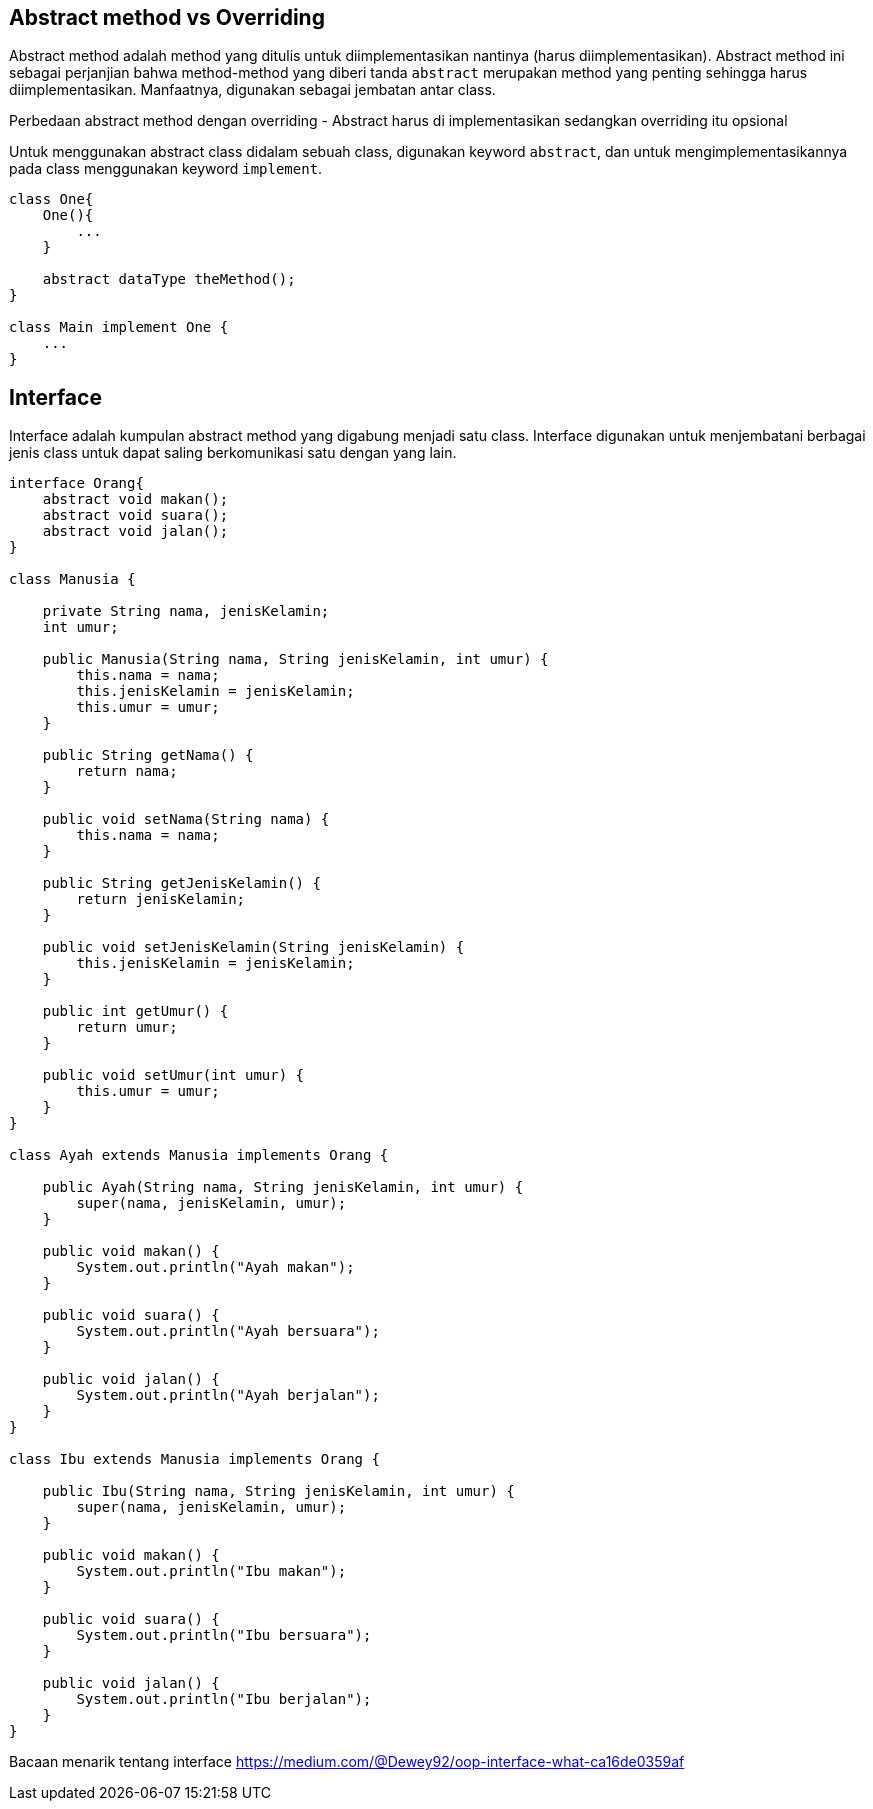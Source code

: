 :page-title     : Abstract Class dan Interface
:page-signed-by : Deo Valiandro. M <valiandrod@gmail.com>
:page-layout    : default
:page-category  : pbo
:page-hidden    : true

== Abstract method vs Overriding

Abstract method adalah method yang ditulis untuk diimplementasikan nantinya
(harus diimplementasikan). Abstract method ini sebagai perjanjian bahwa
method-method yang diberi tanda `abstract` merupakan method yang penting
sehingga harus diimplementasikan. Manfaatnya, digunakan sebagai jembatan antar
class.

Perbedaan abstract method dengan overriding - Abstract harus di implementasikan
sedangkan overriding itu opsional

Untuk menggunakan abstract class didalam sebuah class, digunakan keyword
`abstract`, dan untuk mengimplementasikannya pada class menggunakan keyword
`implement`.

[source, java]
----
class One{
    One(){
        ...
    }

    abstract dataType theMethod();
}

class Main implement One {
    ...
}
----


== Interface

Interface adalah kumpulan abstract method yang digabung menjadi satu class.
Interface digunakan untuk menjembatani berbagai jenis class untuk dapat saling
berkomunikasi satu dengan yang lain.

[source, java]
----
interface Orang{
    abstract void makan();
    abstract void suara();
    abstract void jalan();
}

class Manusia {

    private String nama, jenisKelamin;
    int umur;

    public Manusia(String nama, String jenisKelamin, int umur) {
        this.nama = nama;
        this.jenisKelamin = jenisKelamin;
        this.umur = umur;
    }

    public String getNama() {
        return nama;
    }

    public void setNama(String nama) {
        this.nama = nama;
    }

    public String getJenisKelamin() {
        return jenisKelamin;
    }

    public void setJenisKelamin(String jenisKelamin) {
        this.jenisKelamin = jenisKelamin;
    }

    public int getUmur() {
        return umur;
    }

    public void setUmur(int umur) {
        this.umur = umur;
    }
}

class Ayah extends Manusia implements Orang {

    public Ayah(String nama, String jenisKelamin, int umur) {
        super(nama, jenisKelamin, umur);
    }

    public void makan() {
        System.out.println("Ayah makan");
    }

    public void suara() {
        System.out.println("Ayah bersuara");
    }

    public void jalan() {
        System.out.println("Ayah berjalan");
    }
}

class Ibu extends Manusia implements Orang {

    public Ibu(String nama, String jenisKelamin, int umur) {
        super(nama, jenisKelamin, umur);
    }

    public void makan() {
        System.out.println("Ibu makan");
    }

    public void suara() {
        System.out.println("Ibu bersuara");
    }

    public void jalan() {
        System.out.println("Ibu berjalan");
    }
}
----

Bacaan menarik tentang interface
https://medium.com/@Dewey92/oop-interface-what-ca16de0359af
